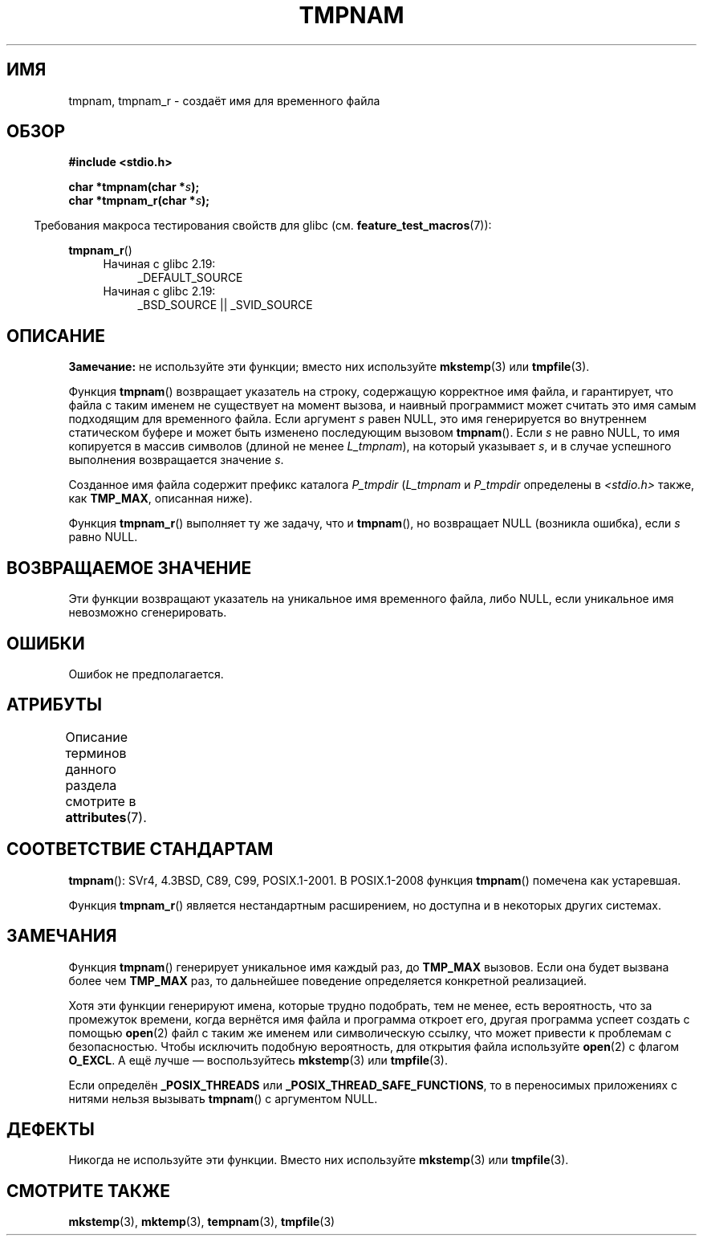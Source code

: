 .\" -*- mode: troff; coding: UTF-8 -*-
.\" Copyright (c) 1999 Andries Brouwer (aeb@cwi.nl)
.\"
.\" %%%LICENSE_START(VERBATIM)
.\" Permission is granted to make and distribute verbatim copies of this
.\" manual provided the copyright notice and this permission notice are
.\" preserved on all copies.
.\"
.\" Permission is granted to copy and distribute modified versions of this
.\" manual under the conditions for verbatim copying, provided that the
.\" entire resulting derived work is distributed under the terms of a
.\" permission notice identical to this one.
.\"
.\" Since the Linux kernel and libraries are constantly changing, this
.\" manual page may be incorrect or out-of-date.  The author(s) assume no
.\" responsibility for errors or omissions, or for damages resulting from
.\" the use of the information contained herein.  The author(s) may not
.\" have taken the same level of care in the production of this manual,
.\" which is licensed free of charge, as they might when working
.\" professionally.
.\"
.\" Formatted or processed versions of this manual, if unaccompanied by
.\" the source, must acknowledge the copyright and authors of this work.
.\" %%%LICENSE_END
.\"
.\" 2003-11-15, aeb, added tmpnam_r
.\"
.\"*******************************************************************
.\"
.\" This file was generated with po4a. Translate the source file.
.\"
.\"*******************************************************************
.TH TMPNAM 3 2017\-09\-15 "" "Руководство программиста Linux"
.SH ИМЯ
tmpnam, tmpnam_r \- создаёт имя для временного файла
.SH ОБЗОР
.nf
\fB#include <stdio.h>\fP
.PP
\fBchar *tmpnam(char *\fP\fIs\fP\fB);\fP
\fBchar *tmpnam_r(char *\fP\fIs\fP\fB);\fP
.fi
.PP
.in -4n
Требования макроса тестирования свойств для glibc
(см. \fBfeature_test_macros\fP(7)):
.in
.PP
\fBtmpnam_r\fP()
.PD 0
.ad l
.RS 4
.TP  4
Начиная с glibc 2.19:
_DEFAULT_SOURCE
.TP 
Начиная с glibc 2.19:
_BSD_SOURCE || _SVID_SOURCE
.RE
.ad
.PD
.SH ОПИСАНИЕ
\fBЗамечание:\fP не используйте эти функции; вместо них используйте
\fBmkstemp\fP(3) или \fBtmpfile\fP(3).
.PP
Функция \fBtmpnam\fP() возвращает указатель на строку, содержащую корректное
имя файла, и гарантирует, что файла с таким именем не существует на момент
вызова, и наивный программист может считать это имя самым подходящим для
временного файла. Если аргумент \fIs\fP равен NULL, это имя генерируется во
внутреннем статическом буфере и может быть изменено последующим вызовом
\fBtmpnam\fP(). Если \fIs\fP не равно NULL, то имя копируется в массив символов
(длиной не менее \fIL_tmpnam\fP), на который указывает \fIs\fP, и в случае
успешного выполнения возвращается значение \fIs\fP.
.PP
Созданное имя файла содержит префикс каталога \fIP_tmpdir\fP (\fIL_tmpnam\fP и
\fIP_tmpdir\fP определены в \fI<stdio.h>\fP также, как \fBTMP_MAX\fP,
описанная ниже).
.PP
Функция \fBtmpnam_r\fP() выполняет ту же задачу, что и \fBtmpnam\fP(), но
возвращает NULL (возникла ошибка), если \fIs\fP равно NULL.
.SH "ВОЗВРАЩАЕМОЕ ЗНАЧЕНИЕ"
Эти функции возвращают указатель на уникальное имя временного файла, либо
NULL, если уникальное имя невозможно сгенерировать.
.SH ОШИБКИ
Ошибок не предполагается.
.SH АТРИБУТЫ
Описание терминов данного раздела смотрите в \fBattributes\fP(7).
.TS
allbox;
lb lb lb
l l l.
Интерфейс	Атрибут	Значение
T{
\fBtmpnam\fP()
T}	Безвредность в нитях	MT\-Unsafe race:tmpnam/!s
T{
\fBtmpnam_r\fP()
T}	Безвредность в нитях	MT\-Safe
.TE
.SH "СООТВЕТСТВИЕ СТАНДАРТАМ"
\fBtmpnam\fP(): SVr4, 4.3BSD, C89, C99, POSIX.1\-2001. В POSIX.1\-2008 функция
\fBtmpnam\fP() помечена как устаревшая.
.PP
.\" Appears to be on Solaris
Функция \fBtmpnam_r\fP() является нестандартным расширением, но доступна и в
некоторых других системах.
.SH ЗАМЕЧАНИЯ
Функция \fBtmpnam\fP() генерирует уникальное имя каждый раз, до \fBTMP_MAX\fP
вызовов. Если она будет вызвана более чем \fBTMP_MAX\fP раз, то дальнейшее
поведение определяется конкретной реализацией.
.PP
Хотя эти функции генерируют имена, которые трудно подобрать, тем не менее,
есть вероятность, что за промежуток времени, когда вернётся имя файла и
программа откроет его, другая программа успеет создать с помощью \fBopen\fP(2)
файл с таким же именем или символическую ссылку, что может привести к
проблемам с безопасностью. Чтобы исключить подобную вероятность, для
открытия файла используйте \fBopen\fP(2) с флагом \fBO_EXCL\fP. А ещё лучше —
воспользуйтесь \fBmkstemp\fP(3) или \fBtmpfile\fP(3).
.PP
Если определён \fB_POSIX_THREADS\fP или \fB_POSIX_THREAD_SAFE_FUNCTIONS\fP, то в
переносимых приложениях с нитями нельзя вызывать \fBtmpnam\fP() с аргументом
NULL.
.SH ДЕФЕКТЫ
Никогда не используйте эти функции. Вместо них используйте \fBmkstemp\fP(3) или
\fBtmpfile\fP(3).
.SH "СМОТРИТЕ ТАКЖЕ"
\fBmkstemp\fP(3), \fBmktemp\fP(3), \fBtempnam\fP(3), \fBtmpfile\fP(3)

